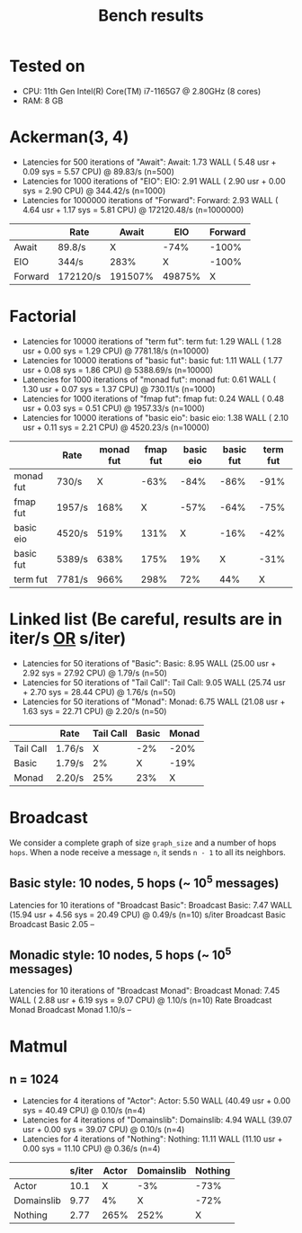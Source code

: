 #+title: Bench results

* Tested on
- CPU: 11th Gen Intel(R) Core(TM) i7-1165G7 @ 2.80GHz (8 cores)
- RAM: 8 GB

* Ackerman(3, 4)
- Latencies for 500 iterations of "Await":
  Await:  1.73 WALL ( 5.48 usr +  0.09 sys =  5.57 CPU) @ 89.83/s (n=500)
- Latencies for 1000 iterations of "EIO":
  EIO:  2.91 WALL ( 2.90 usr +  0.00 sys =  2.90 CPU) @ 344.42/s (n=1000)
- Latencies for 1000000 iterations of "Forward":
  Forward:  2.93 WALL ( 4.64 usr +  1.17 sys =  5.81 CPU) @ 172120.48/s (n=1000000)

|         | Rate     |   Await |    EIO | Forward |
|---------+----------+---------+--------+---------|
| Await   | 89.8/s   |       X |   -74% |   -100% |
| EIO     | 344/s    |    283% |      X |   -100% |
| Forward | 172120/s | 191507% | 49875% |       X |

* Factorial
- Latencies for 10000 iterations of "term fut":
  term fut:  1.29 WALL ( 1.28 usr +  0.00 sys =  1.29 CPU) @ 7781.18/s (n=10000)
- Latencies for 10000 iterations of "basic fut":
  basic fut:  1.11 WALL ( 1.77 usr +  0.08 sys =  1.86 CPU) @ 5388.69/s (n=10000)
- Latencies for 1000 iterations of "monad fut":
  monad fut:  0.61 WALL ( 1.30 usr +  0.07 sys =  1.37 CPU) @ 730.11/s (n=1000)
- Latencies for 1000 iterations of "fmap fut":
  fmap fut:  0.24 WALL ( 0.48 usr +  0.03 sys =  0.51 CPU) @ 1957.33/s (n=1000)
- Latencies for 10000 iterations of "basic eio":
  basic eio:  1.38 WALL ( 2.10 usr +  0.11 sys =  2.21 CPU) @ 4520.23/s (n=10000)

|           | Rate   | monad fut | fmap fut | basic eio | basic fut | term fut |
|-----------+--------+-----------+----------+-----------+-----------+----------|
| monad fut | 730/s  |         X |     -63% |      -84% |      -86% |     -91% |
| fmap fut  | 1957/s |      168% |        X |      -57% |      -64% |     -75% |
| basic eio | 4520/s |      519% |     131% |         X |      -16% |     -42% |
| basic fut | 5389/s |      638% |     175% |       19% |         X |     -31% |
| term fut  | 7781/s |      966% |     298% |       72% |       44% |        X |

* Linked list (Be careful, results are in iter/s _OR_ s/iter)
- Latencies for 50 iterations of "Basic":
  Basic:  8.95 WALL (25.00 usr +  2.92 sys = 27.92 CPU) @  1.79/s (n=50)
- Latencies for 50 iterations of "Tail Call":
  Tail Call:  9.05 WALL (25.74 usr +  2.70 sys = 28.44 CPU) @  1.76/s (n=50)
- Latencies for 50 iterations of "Monad":
  Monad:  6.75 WALL (21.08 usr +  1.63 sys = 22.71 CPU) @  2.20/s (n=50)

|           | Rate   | Tail Call | Basic | Monad |
|-----------+--------+-----------+-------+-------|
| Tail Call | 1.76/s |         X |   -2% |  -20% |
| Basic     | 1.79/s |        2% |     X |  -19% |
| Monad     | 2.20/s |       25% |   23% |     X |

* Broadcast
We consider a complete graph of size ~graph_size~ and a number of hops ~hops~.
When a node receive a message ~n~, it sends ~n - 1~ to all its neighbors.
** Basic style: 10 nodes, 5 hops (~ 10^5 messages)
Latencies for 10 iterations of "Broadcast Basic":
Broadcast Basic:  7.47 WALL (15.94 usr +  4.56 sys = 20.49 CPU) @  0.49/s (n=10)
                s/iter Broadcast Basic
Broadcast Basic   2.05              --

** Monadic style: 10 nodes, 5 hops (~ 10^5 messages)
Latencies for 10 iterations of "Broadcast Monad":
Broadcast Monad:  7.45 WALL ( 2.88 usr +  6.19 sys =  9.07 CPU) @  1.10/s (n=10)
                  Rate Broadcast Monad
Broadcast Monad 1.10/s              --

* Matmul
** n = 1024
- Latencies for 4 iterations of "Actor":
  Actor:  5.50 WALL (40.49 usr +  0.00 sys = 40.49 CPU) @  0.10/s (n=4)
- Latencies for 4 iterations of "Domainslib":
  Domainslib:  4.94 WALL (39.07 usr +  0.00 sys = 39.07 CPU) @  0.10/s (n=4)
- Latencies for 4 iterations of "Nothing":
  Nothing: 11.11 WALL (11.10 usr +  0.00 sys = 11.10 CPU) @  0.36/s (n=4)
|            | s/iter | Actor | Domainslib | Nothing |
|------------+--------+-------+------------+---------|
| Actor      |   10.1 |     X |        -3% |    -73% |
| Domainslib |   9.77 |    4% |          X |    -72% |
| Nothing    |   2.77 |  265% |       252% |       X |
